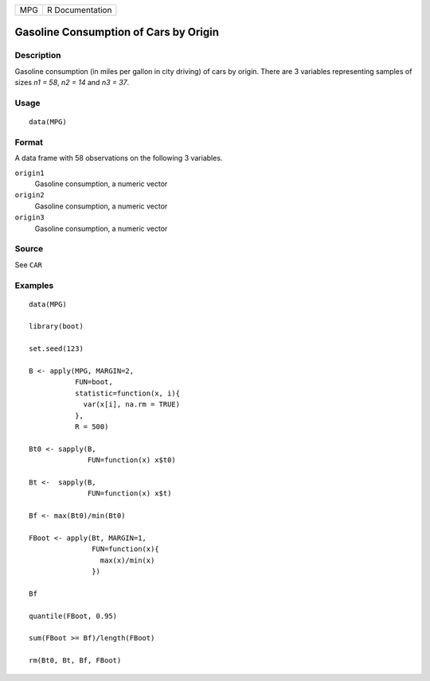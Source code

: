 === ===============
MPG R Documentation
=== ===============

Gasoline Consumption of Cars by Origin
--------------------------------------

Description
~~~~~~~~~~~

Gasoline consumption (in miles per gallon in city driving) of cars by
origin. There are 3 variables representing samples of sizes *n1 = 58*,
*n2 = 14* and *n3 = 37*.

Usage
~~~~~

::

   data(MPG)

Format
~~~~~~

A data frame with 58 observations on the following 3 variables.

``origin1``
   Gasoline consumption, a numeric vector

``origin2``
   Gasoline consumption, a numeric vector

``origin3``
   Gasoline consumption, a numeric vector

Source
~~~~~~

See ``CAR``

Examples
~~~~~~~~

::

   data(MPG)

   library(boot)

   set.seed(123)

   B <- apply(MPG, MARGIN=2, 
              FUN=boot, 
              statistic=function(x, i){
                var(x[i], na.rm = TRUE)
              }, 
              R = 500)

   Bt0 <- sapply(B, 
                 FUN=function(x) x$t0)

   Bt <-  sapply(B, 
                 FUN=function(x) x$t)

   Bf <- max(Bt0)/min(Bt0)

   FBoot <- apply(Bt, MARGIN=1, 
                  FUN=function(x){
                    max(x)/min(x)
                  })

   Bf

   quantile(FBoot, 0.95)

   sum(FBoot >= Bf)/length(FBoot)

   rm(Bt0, Bt, Bf, FBoot)
